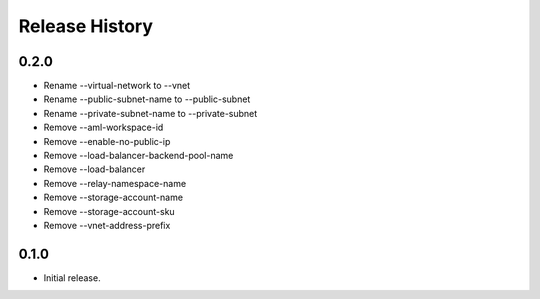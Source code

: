 .. :changelog:

Release History
===============

0.2.0
+++++
* Rename --virtual-network to --vnet
* Rename --public-subnet-name to --public-subnet
* Rename --private-subnet-name to --private-subnet
* Remove --aml-workspace-id
* Remove --enable-no-public-ip
* Remove --load-balancer-backend-pool-name
* Remove --load-balancer
* Remove --relay-namespace-name
* Remove --storage-account-name
* Remove --storage-account-sku
* Remove --vnet-address-prefix

0.1.0
++++++
* Initial release.
